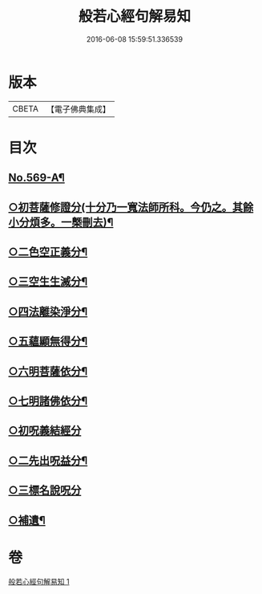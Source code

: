 #+TITLE: 般若心經句解易知 
#+DATE: 2016-06-08 15:59:51.336539

* 版本
 |     CBETA|【電子佛典集成】|

* 目次
** [[file:KR6c0188_001.txt::001-0935a1][No.569-A¶]]
** [[file:KR6c0188_001.txt::001-0935c6][○初菩薩修證分(十分乃一寬法師所科。今仍之。其餘小分煩多。一槩刪去)¶]]
** [[file:KR6c0188_001.txt::001-0936a20][○二色空正義分¶]]
** [[file:KR6c0188_001.txt::001-0936c6][○三空生生滅分¶]]
** [[file:KR6c0188_001.txt::001-0937a2][○四法離染淨分¶]]
** [[file:KR6c0188_001.txt::001-0938a23][○五蘊顯無得分¶]]
** [[file:KR6c0188_001.txt::001-0938b4][○六明菩薩依分¶]]
** [[file:KR6c0188_001.txt::001-0938c11][○七明諸佛依分¶]]
** [[file:KR6c0188_001.txt::001-0938c24][○初呪義結經分]]
** [[file:KR6c0188_001.txt::001-0939a18][○二先出呪益分¶]]
** [[file:KR6c0188_001.txt::001-0939b3][○三標名說呪分]]
** [[file:KR6c0188_001.txt::001-0939c13][○補遺¶]]

* 卷
[[file:KR6c0188_001.txt][般若心經句解易知 1]]

